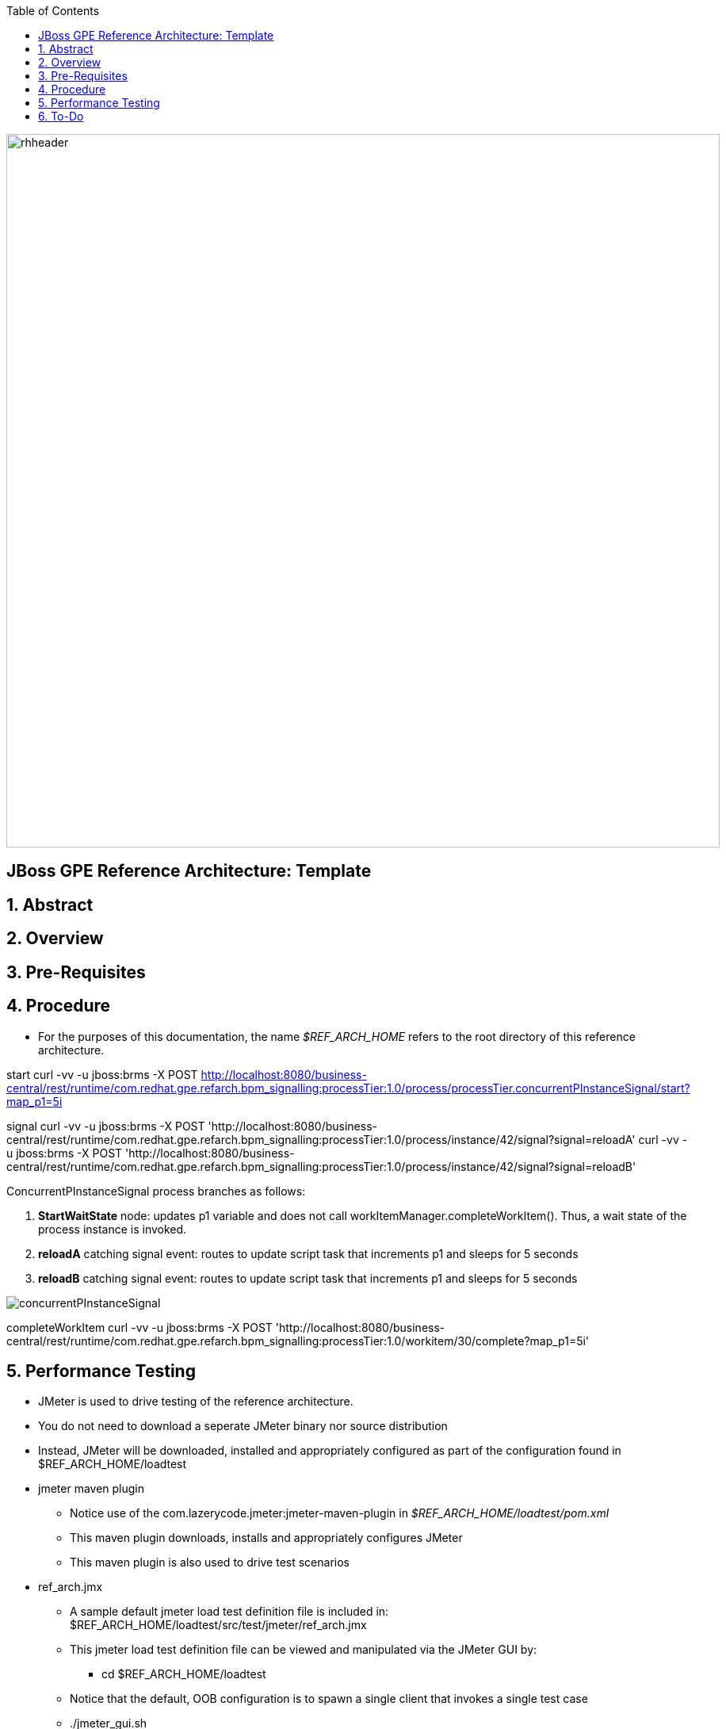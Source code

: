 :data-uri:
:toc2:
:rhtlink: link:https://www.redhat.com[Red Hat]

image::images/rhheader.png[width=900]

:numbered!:
[abstract]
== JBoss GPE Reference Architecture:  Template

:numbered:

== Abstract

== Overview

== Pre-Requisites

== Procedure
* For the purposes of this documentation, the name _$REF_ARCH_HOME_ refers to the root directory of this reference architecture.

start
    curl -vv -u jboss:brms -X POST http://localhost:8080/business-central/rest/runtime/com.redhat.gpe.refarch.bpm_signalling:processTier:1.0/process/processTier.concurrentPInstanceSignal/start?map_p1=5i

signal
    curl -vv -u jboss:brms -X POST 'http://localhost:8080/business-central/rest/runtime/com.redhat.gpe.refarch.bpm_signalling:processTier:1.0/process/instance/42/signal?signal=reloadA'
    curl -vv -u jboss:brms -X POST 'http://localhost:8080/business-central/rest/runtime/com.redhat.gpe.refarch.bpm_signalling:processTier:1.0/process/instance/42/signal?signal=reloadB'

ConcurrentPInstanceSignal process branches as follows:

. *StartWaitState* node:  updates p1 variable and does not call workItemManager.completeWorkItem().
Thus, a wait state of the process instance is invoked.
. *reloadA* catching signal event:  routes to update script task that increments p1 and sleeps for 5 seconds
. *reloadB* catching signal event:  routes to update script task that increments p1 and sleeps for 5 seconds

image::images/concurrentPInstanceSignal.png[]

completeWorkItem
    curl -vv -u jboss:brms -X POST 'http://localhost:8080/business-central/rest/runtime/com.redhat.gpe.refarch.bpm_signalling:processTier:1.0/workitem/30/complete?map_p1=5i'

== Performance Testing
* JMeter is used to drive testing of the reference architecture.
* You do not need to download a seperate JMeter binary nor source distribution
* Instead, JMeter will be downloaded, installed and appropriately configured as part of the configuration found in $REF_ARCH_HOME/loadtest
* jmeter maven plugin
** Notice use of the com.lazerycode.jmeter:jmeter-maven-plugin in _$REF_ARCH_HOME/loadtest/pom.xml_ 
** This maven plugin downloads, installs and appropriately configures JMeter
** This maven plugin is also used to drive test scenarios
* ref_arch.jmx
** A sample default jmeter load test definition file is included in: $REF_ARCH_HOME/loadtest/src/test/jmeter/ref_arch.jmx
** This jmeter load test definition file can be viewed and manipulated via the JMeter GUI by:
*** cd $REF_ARCH_HOME/loadtest
** Notice that the default, OOB configuration is to spawn a single client that invokes a single test case
** ./jmeter_gui.sh
* Java Sampler
** Also included is an example Java _Sampler_ at:  $REF_ARCH_HOME/loadtest/src/test/java/com/redhat/gpe/refarch/bpm_signalling/loadtest/ExampleJMeterClient.java
** The use of a JMeter _sampler_ class is optional
** cd $REF_ARCH_HOME/loadtest
** mvn clean verify

== To-Do
. resolve this problem
. resolve that problem
=======
